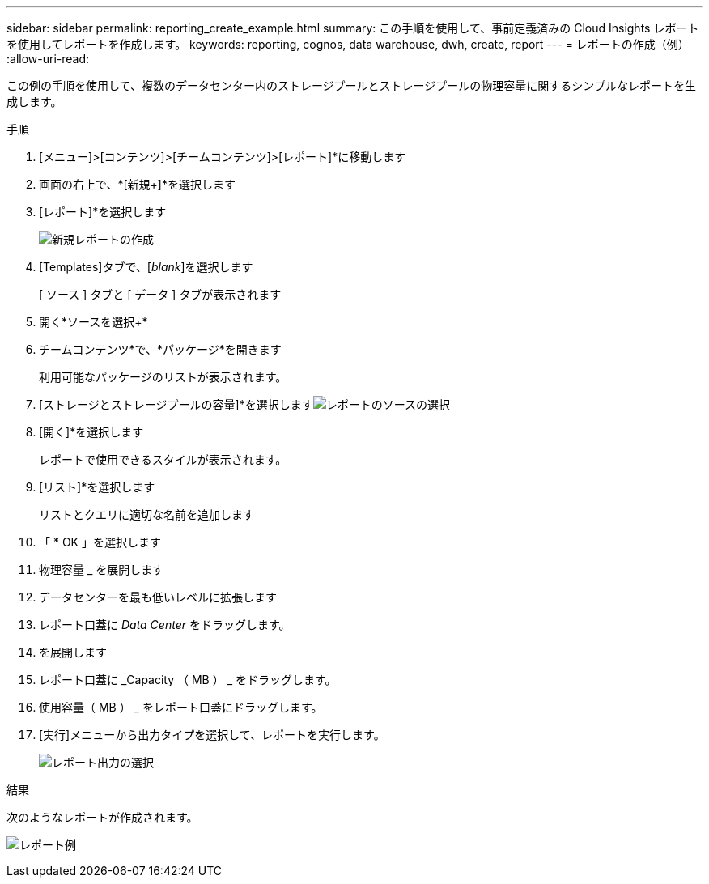 ---
sidebar: sidebar 
permalink: reporting_create_example.html 
summary: この手順を使用して、事前定義済みの Cloud Insights レポートを使用してレポートを作成します。 
keywords: reporting, cognos, data warehouse, dwh, create, report 
---
= レポートの作成（例）
:allow-uri-read: 


[role="lead"]
この例の手順を使用して、複数のデータセンター内のストレージプールとストレージプールの物理容量に関するシンプルなレポートを生成します。

.手順
. [メニュー]>[コンテンツ]>[チームコンテンツ]>[レポート]*に移動します
. 画面の右上で、*[新規+]*を選択します
. [レポート]*を選択します
+
image:Reporting_New_Report.png["新規レポートの作成"]

. [Templates]タブで、[_blank_]を選択します
+
[ ソース ] タブと [ データ ] タブが表示されます

. 開く*ソースを選択+*
. チームコンテンツ*で、*パッケージ*を開きます
+
利用可能なパッケージのリストが表示されます。

. [ストレージとストレージプールの容量]*を選択しますimage:Reporting_Select_Source_For_Report.png["レポートのソースの選択"]
. [開く]*を選択します
+
レポートで使用できるスタイルが表示されます。

. [リスト]*を選択します
+
リストとクエリに適切な名前を追加します

. 「 * OK 」を選択します
. 物理容量 _ を展開します
. データセンターを最も低いレベルに拡張します
. レポート口蓋に _Data Center_ をドラッグします。
. を展開します
. レポート口蓋に _Capacity （ MB ） _ をドラッグします。
. 使用容量（ MB ） _ をレポート口蓋にドラッグします。
. [実行]メニューから出力タイプを選択して、レポートを実行します。
+
image:Reporting_Running_A_Report.png["レポート出力の選択"]



.結果
次のようなレポートが作成されます。

image:Reporting-Example1.png["レポート例"]
